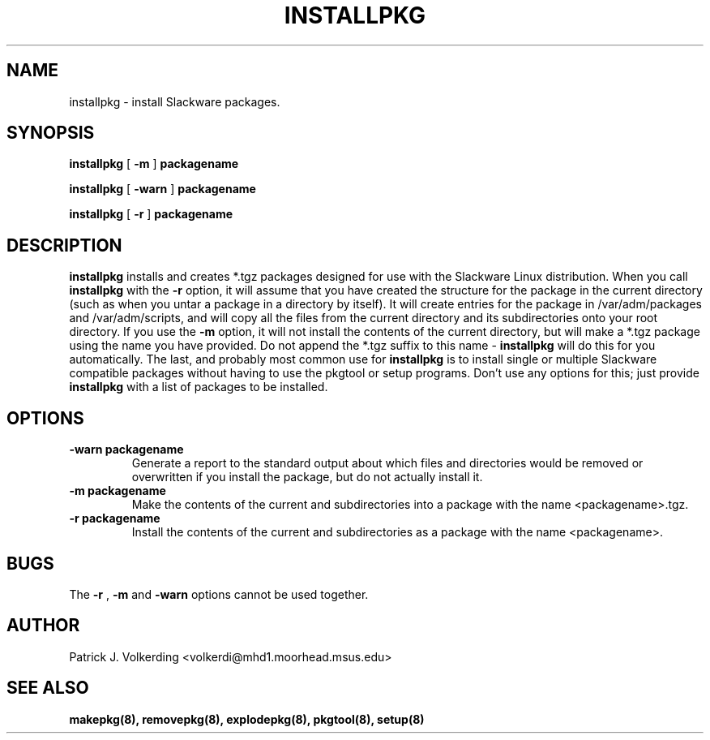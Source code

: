 .\" -*- nroff -*-
.ds g \" empty
.ds G \" empty
.\" Like TP, but if specified indent is more than half
.\" the current line-length - indent, use the default indent.
.de Tp
.ie \\n(.$=0:((0\\$1)*2u>(\\n(.lu-\\n(.iu)) .TP
.el .TP "\\$1"
..
.TH INSTALLPKG 8 "21 May 1994" "Slackware Version 2.0.0"
.SH NAME
installpkg \- install Slackware packages.
.SH SYNOPSIS
.B installpkg
[
.B \-m
]
.BI packagename
.LP
.B installpkg
[
.B \-warn
]
.BI packagename
.LP
.B installpkg
[
.B \-r
]
.BI packagename
.SH DESCRIPTION
.B installpkg
installs and creates *.tgz packages designed for use with the Slackware Linux
distribution. When you call 
.B installpkg
with the
.B \-r 
option, it will assume that you have created the structure for the 
package in the current directory (such as when you untar a package in a 
directory by itself). It will create entries for the package in 
/var/adm/packages and /var/adm/scripts, and will copy all the files from the
current directory and its subdirectories onto your root directory. If you
use the
.B \-m
option, it will not install the contents of the current directory, but will
make a *.tgz package using the name you have provided. Do not append the *.tgz
suffix to this name \-
.B installpkg
will do this for you automatically. The last, and probably most common use for
.B installpkg
is to install single or multiple Slackware compatible packages without having
to use the pkgtool or setup programs. Don't use any options for this; just 
provide
.B installpkg
with a list of packages to be installed.
.SH OPTIONS
.TP
.B \-warn packagename
Generate a report to the standard output about which files and directories
would be removed or overwritten if you install the package, but do not
actually install it.
.TP
.B \-m packagename
Make the contents of the current and subdirectories into a package with
the name <packagename>.tgz.
.TP
.B \-r packagename
Install the contents of the current and subdirectories as a package with
the name <packagename>.
.SH BUGS
The
.B \-r
,
.B \-m
and
.B \-warn
options cannot be used together.
.SH AUTHOR
Patrick J. Volkerding <volkerdi@mhd1.moorhead.msus.edu>
.SH "SEE ALSO"
.BR makepkg(8),
.BR removepkg(8),
.BR explodepkg(8),
.BR pkgtool(8), 
.BR setup(8)
